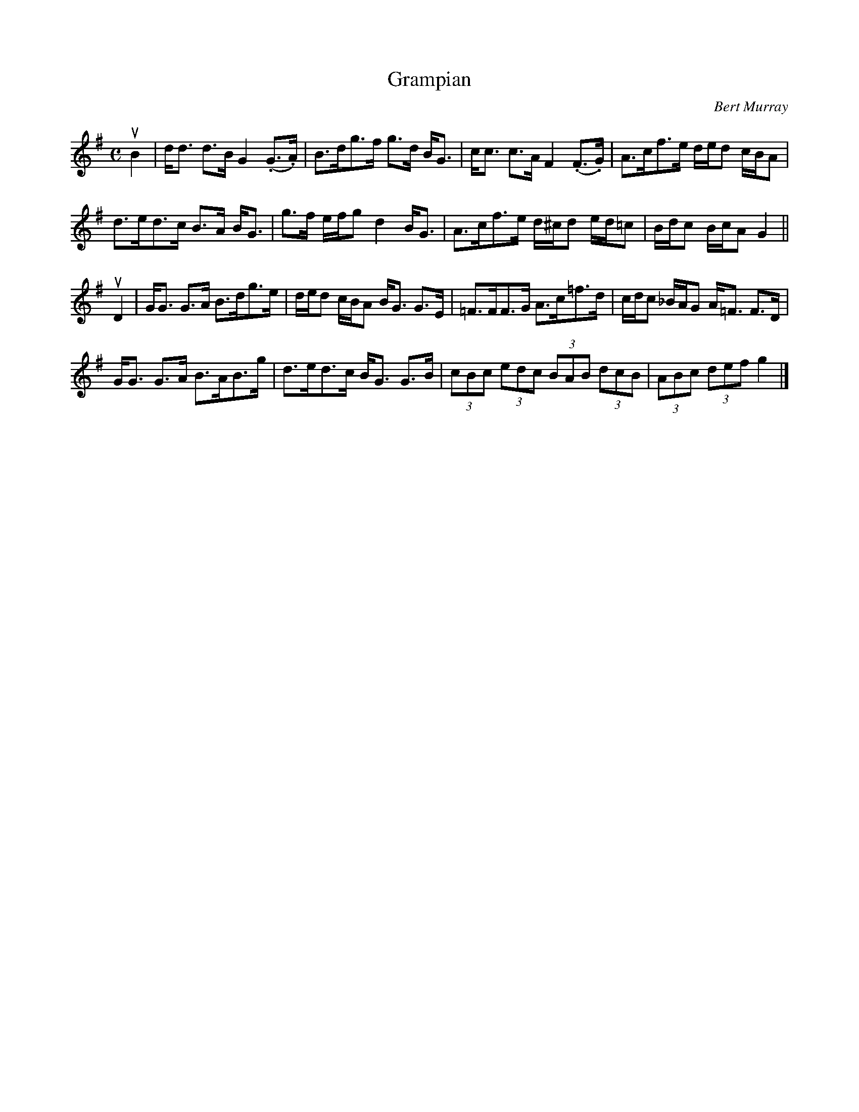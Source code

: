 X: 362
T: Grampian
C: Bert Murray
R: strathspey
B: Bert Murray's "Bon Accord Collection" 1999 p.36
%
Z: 2011 John Chambers <jc:trillian.mit.edu>
M: C
L: 1/8
K: G
uB2 |\
d<d d>B G2 (.G>.A) | B>dg>f g>d B<G | c<c c>A F2 (.F>.G) | A>cf>e d/e/d c/B/A |
d>ed>c B>A B<G | g>f e/f/g d2 B<G | A>cf>e d/^c/d e/d/=c | B/d/c B/c/A G2 ||
uD2 |\
G<G G>A B>dg>e | d/e/d c/B/A B<G G>E | =F>FF>G A>c=f>d | c/d/c _B/A/G A<=F F>D |
G<G G>A B>AB>g | d>ed>c B<G G>B | (3cBc (3edc (3BAB (3dcB | (3ABc (3def g2 |]
